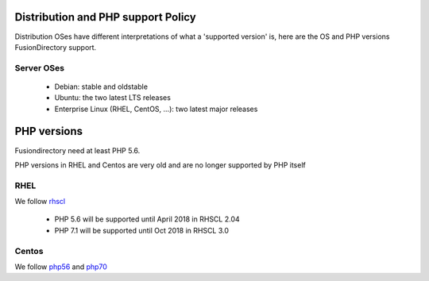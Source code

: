 Distribution and PHP support Policy
===================================

Distribution OSes have different interpretations of what a 'supported version' is, here are the OS and PHP versions FusionDirectory support.

Server OSes 
-----------

 * Debian: stable and oldstable
 * Ubuntu: the two latest LTS releases
 * Enterprise Linux (RHEL, CentOS, ...): two latest major releases


PHP versions
============

Fusiondirectory need at least PHP 5.6. 

PHP versions in RHEL and Centos are very old and are no longer supported by PHP itself

RHEL
----

We follow `rhscl <https://access.redhat.com/support/policy/updates/rhscl>`_ 

 * PHP 5.6 will be supported until April 2018 in RHSCL 2.04 
 * PHP 7.1 will be supported until Oct 2018 in RHSCL 3.0

Centos
------

We follow `php56 <https://www.softwarecollections.org/en/scls/rhscl/rh-php56/>`_  and `php70 <https://www.softwarecollections.org/en/scls/rhscl/rh-php70/>`_


